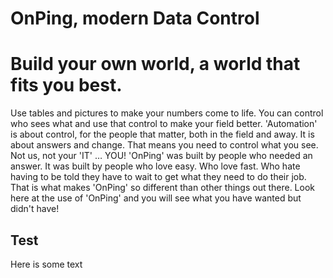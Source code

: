 * OnPing, modern Data Control
[[/assets/img/onping-demo-3-devices.png]]
* Build your own world, a world that fits you best.  
Use tables and pictures to make your numbers come to life. You can control who sees what and use that control to make your field better. 'Automation' is about control, for the people that matter, both in the field and away.
It is about answers and change.  That means you need to control what you see.  Not us, not your 'IT' ... YOU!
'OnPing' was built by people who needed an answer. It was built by  people who love easy.  Who love fast.  Who hate having to be told they have to wait to get what they need to do their job. 
That is what makes 'OnPing' so different than other things out there.
Look here at the use of 'OnPing' and you will see what you have wanted but didn't have!

** Test
Here is some text
** [[http://s3-us-west-2.amazonaws.com/plowtech.net/assets/video/AddAlarmTableToDashboard.mp4.png]]
